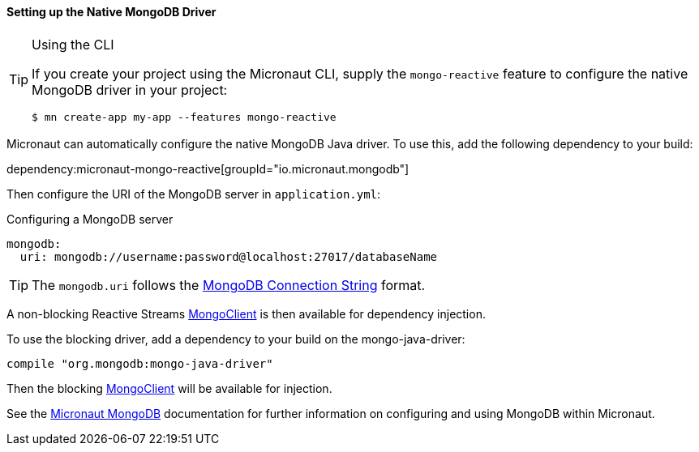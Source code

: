 ==== Setting up the Native MongoDB Driver

[TIP]
.Using the CLI
====
If you create your project using the Micronaut CLI, supply the `mongo-reactive` feature to configure the native MongoDB driver in your project:
----
$ mn create-app my-app --features mongo-reactive
----
====

Micronaut can automatically configure the native MongoDB Java driver. To use this, add the following dependency to your build:

dependency:micronaut-mongo-reactive[groupId="io.micronaut.mongodb"]

Then configure the URI of the MongoDB server in `application.yml`:

.Configuring a MongoDB server
[source,yaml]
----
mongodb:
  uri: mongodb://username:password@localhost:27017/databaseName
----

TIP: The `mongodb.uri` follows the https://www.mongodb.com/docs/manual/reference/connection-string/[MongoDB Connection String] format.

A non-blocking Reactive Streams https://mongodb.github.io/mongo-java-driver-reactivestreams/1.8/javadoc/com/mongodb/reactivestreams/client/MongoClient.html[MongoClient] is then available for dependency injection.

To use the blocking driver, add a dependency to your build on the mongo-java-driver:

[source,groovy]
----
compile "org.mongodb:mongo-java-driver"
----

Then the blocking https://mongodb.github.io/mongo-java-driver/3.7/javadoc/com/mongodb/MongoClient.html[MongoClient] will be available for injection.

See the https://micronaut-projects.github.io/micronaut-mongodb/latest/guide/[Micronaut MongoDB] documentation for further information on configuring and using MongoDB within Micronaut.

